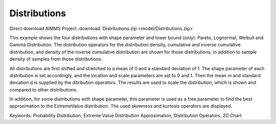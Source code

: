 Distributions
=============
.. meta::
   :keywords: Probability Distribution, Extreme Value Distribution Approximation, Distribution Operators, 2D Chart
   :description: This example shows the four distributions with shape parameter and lower bound (only): Pareto, Lognormal, Weibull and Gamma Distribution.

Direct download AIMMS Project :download:`Distributions.zip <model/Distributions.zip>`

.. Go to the example on GitHub: https://github.com/aimms/examples/tree/master/Functional%20Examples/Distributions

This example shows the four distributions with shape parameter and lower bound (only): Pareto, Lognormal, Weibull and Gamma Distribution. The distribution operators for the distribution density, cumulative and inverse cumulative distribution, and density of the inverse cumulative distribution are shown for those distributions, in addition to sample density of samples from those distributions.

All distributions are first shifted and stretched to a mean of 0 and a standard deviation of 1. The shape parameter of each distribution is set accordingly, and the location and scale parameters are set to 0 and 1. Then the mean m and standard deviation d is supplied by the ditribution operators. The results are used to scale the distribution, which is shown and compared to other distributions.

In addition, for some distributions with shape parameter, this parameter is used as a free parameter to find the best approximation to the ExtremeValue distribution. The used skewness and kurtosis operators are displayed.

Keywords:
Probability Distribution, Extreme Value Distribution Approximation, Distribution Operators, 2D Chart



